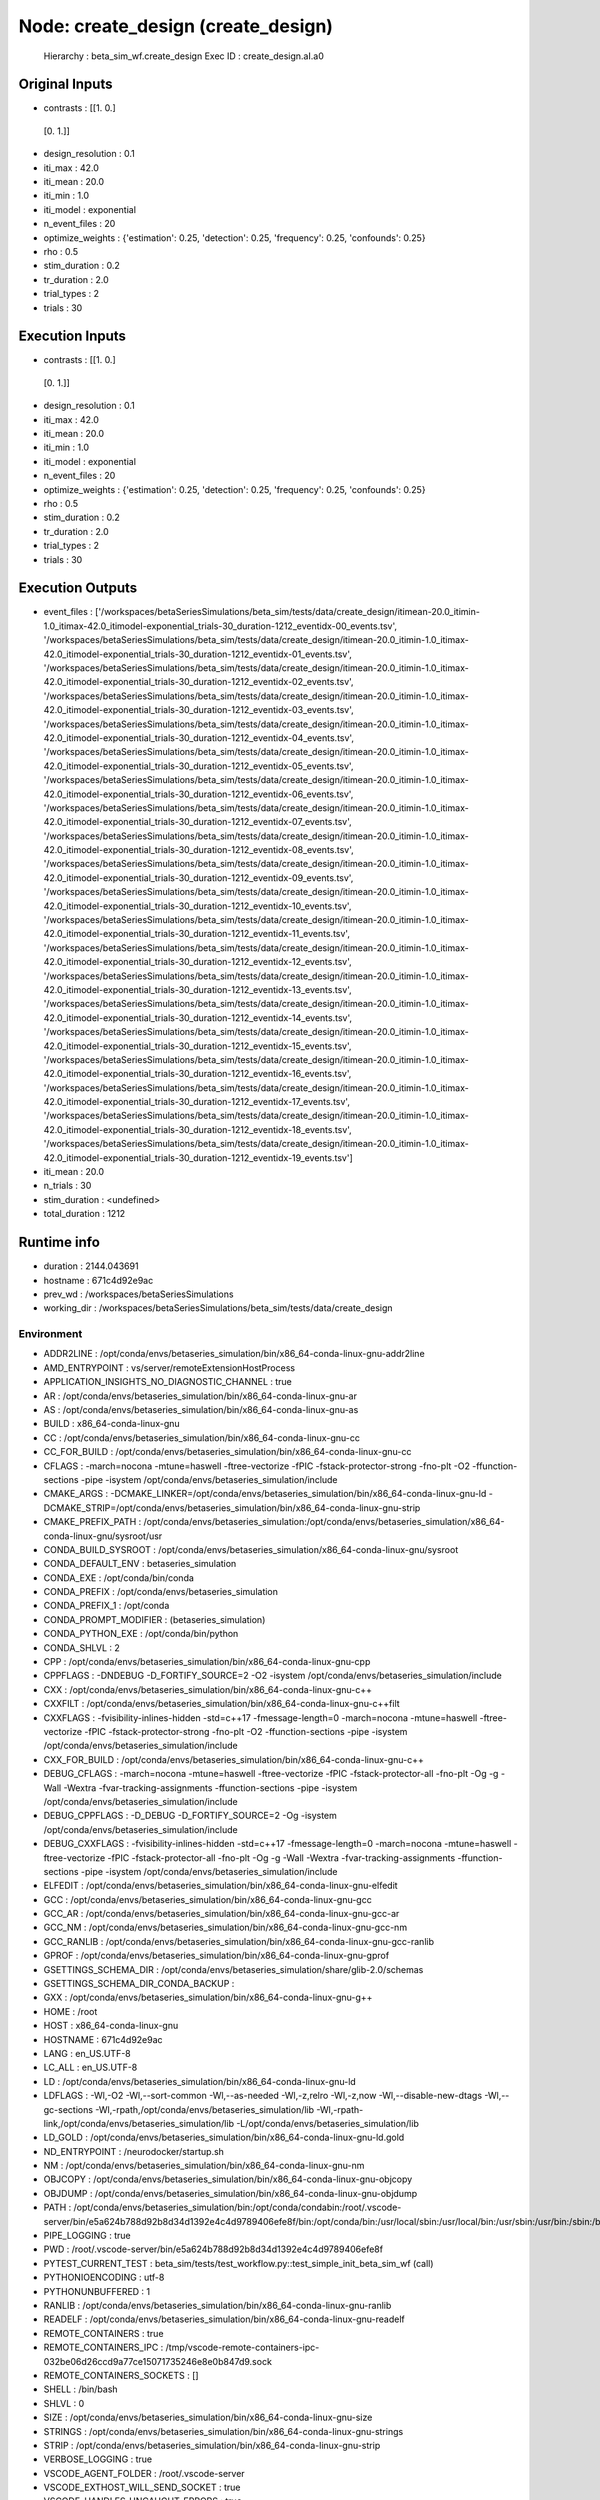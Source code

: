Node: create_design (create_design)
===================================


 Hierarchy : beta_sim_wf.create_design
 Exec ID : create_design.aI.a0


Original Inputs
---------------


* contrasts : [[1. 0.]
 [0. 1.]]
* design_resolution : 0.1
* iti_max : 42.0
* iti_mean : 20.0
* iti_min : 1.0
* iti_model : exponential
* n_event_files : 20
* optimize_weights : {'estimation': 0.25, 'detection': 0.25, 'frequency': 0.25, 'confounds': 0.25}
* rho : 0.5
* stim_duration : 0.2
* tr_duration : 2.0
* trial_types : 2
* trials : 30


Execution Inputs
----------------


* contrasts : [[1. 0.]
 [0. 1.]]
* design_resolution : 0.1
* iti_max : 42.0
* iti_mean : 20.0
* iti_min : 1.0
* iti_model : exponential
* n_event_files : 20
* optimize_weights : {'estimation': 0.25, 'detection': 0.25, 'frequency': 0.25, 'confounds': 0.25}
* rho : 0.5
* stim_duration : 0.2
* tr_duration : 2.0
* trial_types : 2
* trials : 30


Execution Outputs
-----------------


* event_files : ['/workspaces/betaSeriesSimulations/beta_sim/tests/data/create_design/itimean-20.0_itimin-1.0_itimax-42.0_itimodel-exponential_trials-30_duration-1212_eventidx-00_events.tsv', '/workspaces/betaSeriesSimulations/beta_sim/tests/data/create_design/itimean-20.0_itimin-1.0_itimax-42.0_itimodel-exponential_trials-30_duration-1212_eventidx-01_events.tsv', '/workspaces/betaSeriesSimulations/beta_sim/tests/data/create_design/itimean-20.0_itimin-1.0_itimax-42.0_itimodel-exponential_trials-30_duration-1212_eventidx-02_events.tsv', '/workspaces/betaSeriesSimulations/beta_sim/tests/data/create_design/itimean-20.0_itimin-1.0_itimax-42.0_itimodel-exponential_trials-30_duration-1212_eventidx-03_events.tsv', '/workspaces/betaSeriesSimulations/beta_sim/tests/data/create_design/itimean-20.0_itimin-1.0_itimax-42.0_itimodel-exponential_trials-30_duration-1212_eventidx-04_events.tsv', '/workspaces/betaSeriesSimulations/beta_sim/tests/data/create_design/itimean-20.0_itimin-1.0_itimax-42.0_itimodel-exponential_trials-30_duration-1212_eventidx-05_events.tsv', '/workspaces/betaSeriesSimulations/beta_sim/tests/data/create_design/itimean-20.0_itimin-1.0_itimax-42.0_itimodel-exponential_trials-30_duration-1212_eventidx-06_events.tsv', '/workspaces/betaSeriesSimulations/beta_sim/tests/data/create_design/itimean-20.0_itimin-1.0_itimax-42.0_itimodel-exponential_trials-30_duration-1212_eventidx-07_events.tsv', '/workspaces/betaSeriesSimulations/beta_sim/tests/data/create_design/itimean-20.0_itimin-1.0_itimax-42.0_itimodel-exponential_trials-30_duration-1212_eventidx-08_events.tsv', '/workspaces/betaSeriesSimulations/beta_sim/tests/data/create_design/itimean-20.0_itimin-1.0_itimax-42.0_itimodel-exponential_trials-30_duration-1212_eventidx-09_events.tsv', '/workspaces/betaSeriesSimulations/beta_sim/tests/data/create_design/itimean-20.0_itimin-1.0_itimax-42.0_itimodel-exponential_trials-30_duration-1212_eventidx-10_events.tsv', '/workspaces/betaSeriesSimulations/beta_sim/tests/data/create_design/itimean-20.0_itimin-1.0_itimax-42.0_itimodel-exponential_trials-30_duration-1212_eventidx-11_events.tsv', '/workspaces/betaSeriesSimulations/beta_sim/tests/data/create_design/itimean-20.0_itimin-1.0_itimax-42.0_itimodel-exponential_trials-30_duration-1212_eventidx-12_events.tsv', '/workspaces/betaSeriesSimulations/beta_sim/tests/data/create_design/itimean-20.0_itimin-1.0_itimax-42.0_itimodel-exponential_trials-30_duration-1212_eventidx-13_events.tsv', '/workspaces/betaSeriesSimulations/beta_sim/tests/data/create_design/itimean-20.0_itimin-1.0_itimax-42.0_itimodel-exponential_trials-30_duration-1212_eventidx-14_events.tsv', '/workspaces/betaSeriesSimulations/beta_sim/tests/data/create_design/itimean-20.0_itimin-1.0_itimax-42.0_itimodel-exponential_trials-30_duration-1212_eventidx-15_events.tsv', '/workspaces/betaSeriesSimulations/beta_sim/tests/data/create_design/itimean-20.0_itimin-1.0_itimax-42.0_itimodel-exponential_trials-30_duration-1212_eventidx-16_events.tsv', '/workspaces/betaSeriesSimulations/beta_sim/tests/data/create_design/itimean-20.0_itimin-1.0_itimax-42.0_itimodel-exponential_trials-30_duration-1212_eventidx-17_events.tsv', '/workspaces/betaSeriesSimulations/beta_sim/tests/data/create_design/itimean-20.0_itimin-1.0_itimax-42.0_itimodel-exponential_trials-30_duration-1212_eventidx-18_events.tsv', '/workspaces/betaSeriesSimulations/beta_sim/tests/data/create_design/itimean-20.0_itimin-1.0_itimax-42.0_itimodel-exponential_trials-30_duration-1212_eventidx-19_events.tsv']
* iti_mean : 20.0
* n_trials : 30
* stim_duration : <undefined>
* total_duration : 1212


Runtime info
------------


* duration : 2144.043691
* hostname : 671c4d92e9ac
* prev_wd : /workspaces/betaSeriesSimulations
* working_dir : /workspaces/betaSeriesSimulations/beta_sim/tests/data/create_design


Environment
~~~~~~~~~~~


* ADDR2LINE : /opt/conda/envs/betaseries_simulation/bin/x86_64-conda-linux-gnu-addr2line
* AMD_ENTRYPOINT : vs/server/remoteExtensionHostProcess
* APPLICATION_INSIGHTS_NO_DIAGNOSTIC_CHANNEL : true
* AR : /opt/conda/envs/betaseries_simulation/bin/x86_64-conda-linux-gnu-ar
* AS : /opt/conda/envs/betaseries_simulation/bin/x86_64-conda-linux-gnu-as
* BUILD : x86_64-conda-linux-gnu
* CC : /opt/conda/envs/betaseries_simulation/bin/x86_64-conda-linux-gnu-cc
* CC_FOR_BUILD : /opt/conda/envs/betaseries_simulation/bin/x86_64-conda-linux-gnu-cc
* CFLAGS : -march=nocona -mtune=haswell -ftree-vectorize -fPIC -fstack-protector-strong -fno-plt -O2 -ffunction-sections -pipe -isystem /opt/conda/envs/betaseries_simulation/include
* CMAKE_ARGS : -DCMAKE_LINKER=/opt/conda/envs/betaseries_simulation/bin/x86_64-conda-linux-gnu-ld -DCMAKE_STRIP=/opt/conda/envs/betaseries_simulation/bin/x86_64-conda-linux-gnu-strip
* CMAKE_PREFIX_PATH : /opt/conda/envs/betaseries_simulation:/opt/conda/envs/betaseries_simulation/x86_64-conda-linux-gnu/sysroot/usr
* CONDA_BUILD_SYSROOT : /opt/conda/envs/betaseries_simulation/x86_64-conda-linux-gnu/sysroot
* CONDA_DEFAULT_ENV : betaseries_simulation
* CONDA_EXE : /opt/conda/bin/conda
* CONDA_PREFIX : /opt/conda/envs/betaseries_simulation
* CONDA_PREFIX_1 : /opt/conda
* CONDA_PROMPT_MODIFIER : (betaseries_simulation) 
* CONDA_PYTHON_EXE : /opt/conda/bin/python
* CONDA_SHLVL : 2
* CPP : /opt/conda/envs/betaseries_simulation/bin/x86_64-conda-linux-gnu-cpp
* CPPFLAGS : -DNDEBUG -D_FORTIFY_SOURCE=2 -O2 -isystem /opt/conda/envs/betaseries_simulation/include
* CXX : /opt/conda/envs/betaseries_simulation/bin/x86_64-conda-linux-gnu-c++
* CXXFILT : /opt/conda/envs/betaseries_simulation/bin/x86_64-conda-linux-gnu-c++filt
* CXXFLAGS : -fvisibility-inlines-hidden -std=c++17 -fmessage-length=0 -march=nocona -mtune=haswell -ftree-vectorize -fPIC -fstack-protector-strong -fno-plt -O2 -ffunction-sections -pipe -isystem /opt/conda/envs/betaseries_simulation/include
* CXX_FOR_BUILD : /opt/conda/envs/betaseries_simulation/bin/x86_64-conda-linux-gnu-c++
* DEBUG_CFLAGS : -march=nocona -mtune=haswell -ftree-vectorize -fPIC -fstack-protector-all -fno-plt -Og -g -Wall -Wextra -fvar-tracking-assignments -ffunction-sections -pipe -isystem /opt/conda/envs/betaseries_simulation/include
* DEBUG_CPPFLAGS : -D_DEBUG -D_FORTIFY_SOURCE=2 -Og -isystem /opt/conda/envs/betaseries_simulation/include
* DEBUG_CXXFLAGS : -fvisibility-inlines-hidden -std=c++17 -fmessage-length=0 -march=nocona -mtune=haswell -ftree-vectorize -fPIC -fstack-protector-all -fno-plt -Og -g -Wall -Wextra -fvar-tracking-assignments -ffunction-sections -pipe -isystem /opt/conda/envs/betaseries_simulation/include
* ELFEDIT : /opt/conda/envs/betaseries_simulation/bin/x86_64-conda-linux-gnu-elfedit
* GCC : /opt/conda/envs/betaseries_simulation/bin/x86_64-conda-linux-gnu-gcc
* GCC_AR : /opt/conda/envs/betaseries_simulation/bin/x86_64-conda-linux-gnu-gcc-ar
* GCC_NM : /opt/conda/envs/betaseries_simulation/bin/x86_64-conda-linux-gnu-gcc-nm
* GCC_RANLIB : /opt/conda/envs/betaseries_simulation/bin/x86_64-conda-linux-gnu-gcc-ranlib
* GPROF : /opt/conda/envs/betaseries_simulation/bin/x86_64-conda-linux-gnu-gprof
* GSETTINGS_SCHEMA_DIR : /opt/conda/envs/betaseries_simulation/share/glib-2.0/schemas
* GSETTINGS_SCHEMA_DIR_CONDA_BACKUP : 
* GXX : /opt/conda/envs/betaseries_simulation/bin/x86_64-conda-linux-gnu-g++
* HOME : /root
* HOST : x86_64-conda-linux-gnu
* HOSTNAME : 671c4d92e9ac
* LANG : en_US.UTF-8
* LC_ALL : en_US.UTF-8
* LD : /opt/conda/envs/betaseries_simulation/bin/x86_64-conda-linux-gnu-ld
* LDFLAGS : -Wl,-O2 -Wl,--sort-common -Wl,--as-needed -Wl,-z,relro -Wl,-z,now -Wl,--disable-new-dtags -Wl,--gc-sections -Wl,-rpath,/opt/conda/envs/betaseries_simulation/lib -Wl,-rpath-link,/opt/conda/envs/betaseries_simulation/lib -L/opt/conda/envs/betaseries_simulation/lib
* LD_GOLD : /opt/conda/envs/betaseries_simulation/bin/x86_64-conda-linux-gnu-ld.gold
* ND_ENTRYPOINT : /neurodocker/startup.sh
* NM : /opt/conda/envs/betaseries_simulation/bin/x86_64-conda-linux-gnu-nm
* OBJCOPY : /opt/conda/envs/betaseries_simulation/bin/x86_64-conda-linux-gnu-objcopy
* OBJDUMP : /opt/conda/envs/betaseries_simulation/bin/x86_64-conda-linux-gnu-objdump
* PATH : /opt/conda/envs/betaseries_simulation/bin:/opt/conda/condabin:/root/.vscode-server/bin/e5a624b788d92b8d34d1392e4c4d9789406efe8f/bin:/opt/conda/bin:/usr/local/sbin:/usr/local/bin:/usr/sbin:/usr/bin:/sbin:/bin
* PIPE_LOGGING : true
* PWD : /root/.vscode-server/bin/e5a624b788d92b8d34d1392e4c4d9789406efe8f
* PYTEST_CURRENT_TEST : beta_sim/tests/test_workflow.py::test_simple_init_beta_sim_wf (call)
* PYTHONIOENCODING : utf-8
* PYTHONUNBUFFERED : 1
* RANLIB : /opt/conda/envs/betaseries_simulation/bin/x86_64-conda-linux-gnu-ranlib
* READELF : /opt/conda/envs/betaseries_simulation/bin/x86_64-conda-linux-gnu-readelf
* REMOTE_CONTAINERS : true
* REMOTE_CONTAINERS_IPC : /tmp/vscode-remote-containers-ipc-032be06d26ccd9a77ce15071735246e8e0b847d9.sock
* REMOTE_CONTAINERS_SOCKETS : []
* SHELL : /bin/bash
* SHLVL : 0
* SIZE : /opt/conda/envs/betaseries_simulation/bin/x86_64-conda-linux-gnu-size
* STRINGS : /opt/conda/envs/betaseries_simulation/bin/x86_64-conda-linux-gnu-strings
* STRIP : /opt/conda/envs/betaseries_simulation/bin/x86_64-conda-linux-gnu-strip
* VERBOSE_LOGGING : true
* VSCODE_AGENT_FOLDER : /root/.vscode-server
* VSCODE_EXTHOST_WILL_SEND_SOCKET : true
* VSCODE_HANDLES_UNCAUGHT_ERRORS : true
* VSCODE_INJECT_NODE_MODULE_LOOKUP_PATH : /root/.vscode-server/bin/e5a624b788d92b8d34d1392e4c4d9789406efe8f/remote/node_modules
* VSCODE_IPC_HOOK_CLI : /tmp/vscode-ipc-7ba26ac9-60b6-4e27-b582-7a230cd03909.sock
* VSCODE_LOGS : /root/.vscode-server/data/logs/20201118T173820
* VSCODE_LOG_STACK : false
* VSCODE_NLS_CONFIG : {"locale":"en","availableLanguages":{}}
* _ : /opt/conda/envs/betaseries_simulation/bin/python
* _CE_CONDA : 
* _CE_M : 
* _CONDA_PYTHON_SYSCONFIGDATA_NAME : _sysconfigdata_x86_64_conda_cos6_linux_gnu
* build_alias : x86_64-conda-linux-gnu
* host_alias : x86_64-conda-linux-gnu

